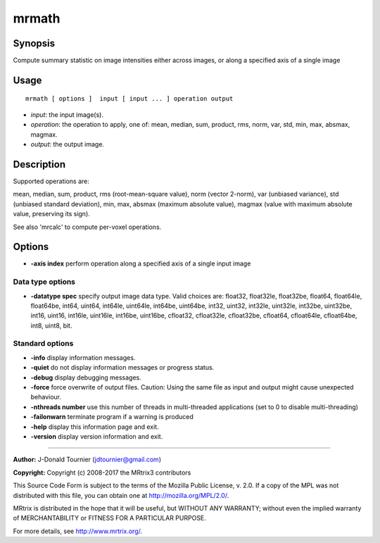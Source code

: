 .. _mrmath:

mrmath
===================

Synopsis
--------

Compute summary statistic on image intensities either across images, or along a specified axis of a single image

Usage
--------

::

    mrmath [ options ]  input [ input ... ] operation output

-  *input*: the input image(s).
-  *operation*: the operation to apply, one of: mean, median, sum, product, rms, norm, var, std, min, max, absmax, magmax.
-  *output*: the output image.

Description
-----------

Supported operations are:

mean, median, sum, product, rms (root-mean-square value), norm (vector 2-norm), var (unbiased variance), std (unbiased standard deviation), min, max, absmax (maximum absolute value), magmax (value with maximum absolute value, preserving its sign).

See also 'mrcalc' to compute per-voxel operations.

Options
-------

-  **-axis index** perform operation along a specified axis of a single input image

Data type options
^^^^^^^^^^^^^^^^^

-  **-datatype spec** specify output image data type. Valid choices are: float32, float32le, float32be, float64, float64le, float64be, int64, uint64, int64le, uint64le, int64be, uint64be, int32, uint32, int32le, uint32le, int32be, uint32be, int16, uint16, int16le, uint16le, int16be, uint16be, cfloat32, cfloat32le, cfloat32be, cfloat64, cfloat64le, cfloat64be, int8, uint8, bit.

Standard options
^^^^^^^^^^^^^^^^

-  **-info** display information messages.

-  **-quiet** do not display information messages or progress status.

-  **-debug** display debugging messages.

-  **-force** force overwrite of output files. Caution: Using the same file as input and output might cause unexpected behaviour.

-  **-nthreads number** use this number of threads in multi-threaded applications (set to 0 to disable multi-threading)

-  **-failonwarn** terminate program if a warning is produced

-  **-help** display this information page and exit.

-  **-version** display version information and exit.

--------------



**Author:** J-Donald Tournier (jdtournier@gmail.com)

**Copyright:** Copyright (c) 2008-2017 the MRtrix3 contributors

This Source Code Form is subject to the terms of the Mozilla Public License, v. 2.0. If a copy of the MPL was not distributed with this file, you can obtain one at http://mozilla.org/MPL/2.0/.

MRtrix is distributed in the hope that it will be useful, but WITHOUT ANY WARRANTY; without even the implied warranty of MERCHANTABILITY or FITNESS FOR A PARTICULAR PURPOSE.

For more details, see http://www.mrtrix.org/.

